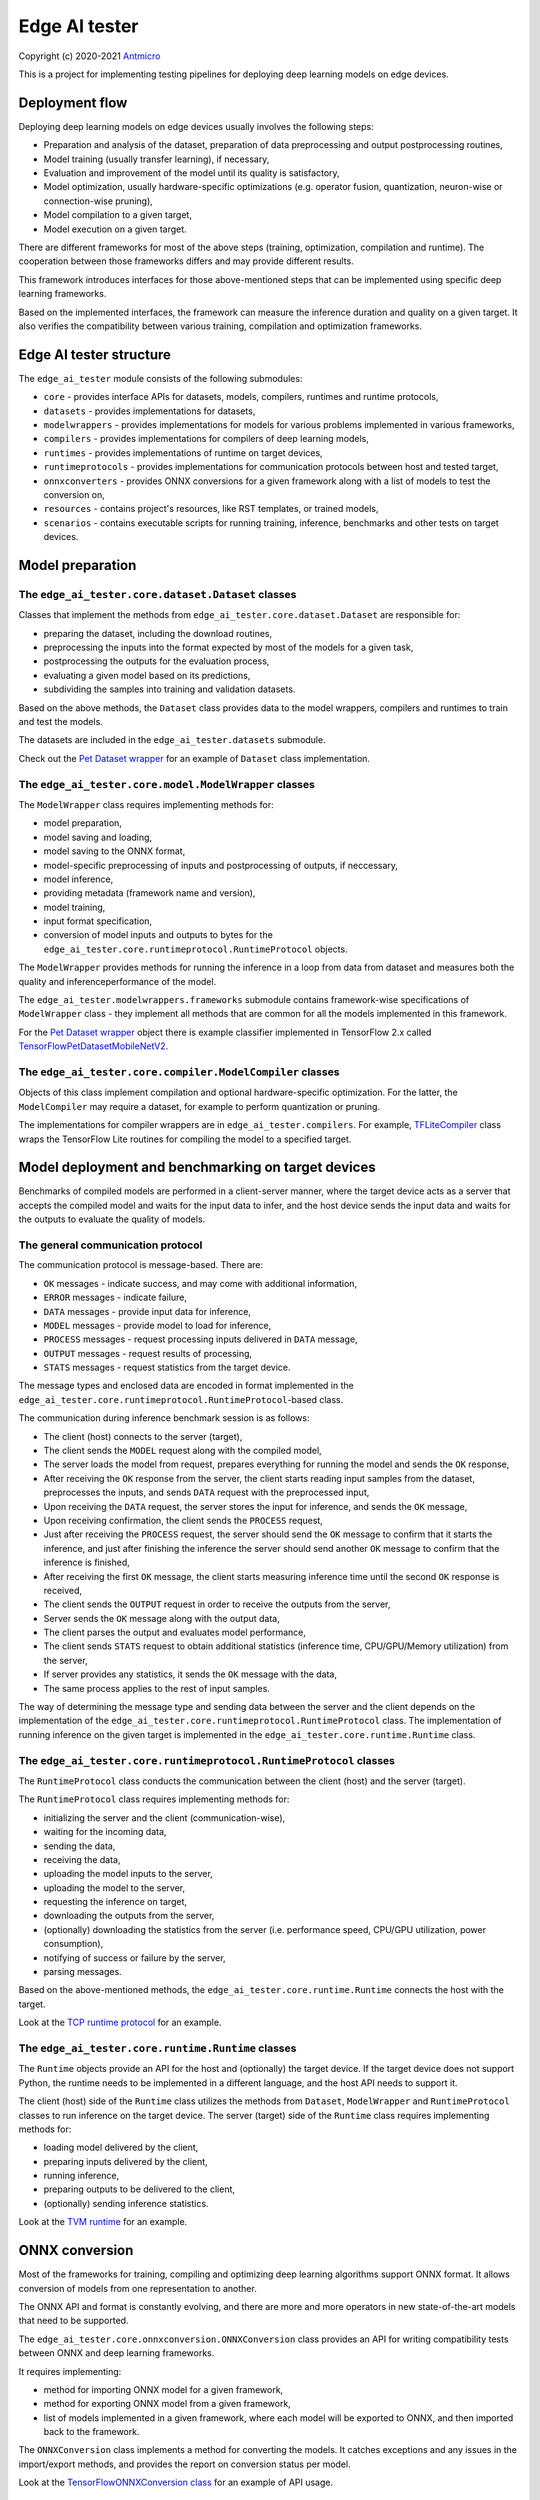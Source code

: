 Edge AI tester
==============

Copyright (c) 2020-2021 `Antmicro <https://www.antmicro.com>`_

This is a project for implementing testing pipelines for deploying deep learning models on edge devices.

Deployment flow
---------------

Deploying deep learning models on edge devices usually involves the following steps:

* Preparation and analysis of the dataset, preparation of data preprocessing and output postprocessing routines,
* Model training (usually transfer learning), if necessary,
* Evaluation and improvement of the model until its quality is satisfactory,
* Model optimization, usually hardware-specific optimizations (e.g. operator fusion, quantization, neuron-wise or connection-wise pruning),
* Model compilation to a given target,
* Model execution on a given target.

There are different frameworks for most of the above steps (training, optimization, compilation and runtime). 
The cooperation between those frameworks differs and may provide different results.

This framework introduces interfaces for those above-mentioned steps that can be implemented using specific deep learning frameworks.

Based on the implemented interfaces, the framework can measure the inference duration and quality on a given target.
It also verifies the compatibility between various training, compilation and optimization frameworks.

Edge AI tester structure
------------------------

The ``edge_ai_tester`` module consists of the following submodules:

* ``core`` - provides interface APIs for datasets, models, compilers, runtimes and runtime protocols,
* ``datasets`` - provides implementations for datasets,
* ``modelwrappers`` - provides implementations for models for various problems implemented in various frameworks,
* ``compilers`` - provides implementations for compilers of deep learning models,
* ``runtimes`` - provides implementations of runtime on target devices,
* ``runtimeprotocols`` - provides implementations for communication protocols between host and tested target,
* ``onnxconverters`` - provides ONNX conversions for a given framework along with a list of models to test the conversion on,
* ``resources`` - contains project's resources, like RST templates, or trained models,
* ``scenarios`` - contains executable scripts for running training, inference, benchmarks and other tests on target devices.

Model preparation
-----------------

The ``edge_ai_tester.core.dataset.Dataset`` classes
~~~~~~~~~~~~~~~~~~~~~~~~~~~~~~~~~~~~~~~~~~~~~~~~~~~

Classes that implement the methods from ``edge_ai_tester.core.dataset.Dataset`` are responsible for:

* preparing the dataset, including the download routines,
* preprocessing the inputs into the format expected by most of the models for a given task,
* postprocessing the outputs for the evaluation process,
* evaluating a given model based on its predictions,
* subdividing the samples into training and validation datasets.

Based on the above methods, the ``Dataset`` class provides data to the model wrappers, compilers and runtimes to train and test the models.

The datasets are included in the ``edge_ai_tester.datasets`` submodule.

Check out the `Pet Dataset wrapper <https://github.com/antmicro/edge-ai-tester/blob/master/edge_ai_tester/datasets/pet_dataset.py>`_ for an example of ``Dataset`` class implementation.

The ``edge_ai_tester.core.model.ModelWrapper`` classes
~~~~~~~~~~~~~~~~~~~~~~~~~~~~~~~~~~~~~~~~~~~~~~~~~~~~~~

The ``ModelWrapper`` class requires implementing methods for:

* model preparation,
* model saving and loading,
* model saving to the ONNX format,
* model-specific preprocessing of inputs and postprocessing of outputs, if neccessary,
* model inference,
* providing metadata (framework name and version),
* model training,
* input format specification,
* conversion of model inputs and outputs to bytes for the ``edge_ai_tester.core.runtimeprotocol.RuntimeProtocol`` objects.

The ``ModelWrapper`` provides methods for running the inference in a loop from data from dataset and measures both the quality and inferenceperformance of the model.

The ``edge_ai_tester.modelwrappers.frameworks`` submodule contains framework-wise specifications of ``ModelWrapper`` class - they implement all methods that are common for all the models implemented in this framework.

For the `Pet Dataset wrapper`_ object there is example classifier implemented in TensorFlow 2.x called `TensorFlowPetDatasetMobileNetV2 <https://github.com/antmicro/edge-ai-tester/blob/master/edge_ai_tester/modelwrappers/classification/tensorflow_pet_dataset.py>`_.

The ``edge_ai_tester.core.compiler.ModelCompiler`` classes
~~~~~~~~~~~~~~~~~~~~~~~~~~~~~~~~~~~~~~~~~~~~~~~~~~~~~~~~~~

Objects of this class implement compilation and optional hardware-specific optimization.
For the latter, the ``ModelCompiler`` may require a dataset, for example to perform quantization or pruning.

The implementations for compiler wrappers are in ``edge_ai_tester.compilers``.
For example, `TFLiteCompiler <https://github.com/antmicro/edge-ai-tester/blob/master/edge_ai_tester/compilers/tflite.py>`_ class wraps the TensorFlow Lite routines for compiling the model to a specified target.

Model deployment and benchmarking on target devices
---------------------------------------------------

Benchmarks of compiled models are performed in a client-server manner, where the target device acts as a server that accepts the compiled model and waits for the input data to infer, and the host device sends the input data and waits for the outputs to evaluate the quality of models.

The general communication protocol
~~~~~~~~~~~~~~~~~~~~~~~~~~~~~~~~~~

The communication protocol is message-based.
There are:

* ``OK`` messages - indicate success, and may come with additional information,
* ``ERROR`` messages - indicate failure,
* ``DATA`` messages - provide input data for inference,
* ``MODEL`` messages - provide model to load for inference,
* ``PROCESS`` messages - request processing inputs delivered in ``DATA`` message,
* ``OUTPUT`` messages - request results of processing,
* ``STATS`` messages - request statistics from the target device.

The message types and enclosed data are encoded in format implemented in the ``edge_ai_tester.core.runtimeprotocol.RuntimeProtocol``-based class.

The communication during inference benchmark session is as follows:

* The client (host) connects to the server (target),
* The client sends the ``MODEL`` request along with the compiled model,
* The server loads the model from request, prepares everything for running the model and sends the ``OK`` response,
* After receiving the ``OK`` response from the server, the client starts reading input samples from the dataset, preprocesses the inputs, and sends ``DATA`` request with the preprocessed input,
* Upon receiving the ``DATA`` request, the server stores the input for inference, and sends the ``OK`` message,
* Upon receiving confirmation, the client sends the ``PROCESS`` request,
* Just after receiving the ``PROCESS`` request, the server should send the ``OK`` message to confirm that it starts the inference, and just after finishing the inference the server should send another ``OK`` message to confirm that the inference is finished,
* After receiving the first ``OK`` message, the client starts measuring inference time until the second ``OK`` response is received,
* The client sends the ``OUTPUT`` request in order to receive the outputs from the server,
* Server sends the ``OK`` message along with the output data,
* The client parses the output and evaluates model performance,
* The client sends ``STATS`` request to obtain additional statistics (inference time, CPU/GPU/Memory utilization) from the server,
* If server provides any statistics, it sends the ``OK`` message with the data,
* The same process applies to the rest of input samples.

The way of determining the message type and sending data between the server and the client depends on the implementation of the ``edge_ai_tester.core.runtimeprotocol.RuntimeProtocol`` class.
The implementation of running inference on the given target is implemented in the ``edge_ai_tester.core.runtime.Runtime`` class.

The ``edge_ai_tester.core.runtimeprotocol.RuntimeProtocol`` classes
~~~~~~~~~~~~~~~~~~~~~~~~~~~~~~~~~~~~~~~~~~~~~~~~~~~~~~~~~~~~~~~~~~~

The ``RuntimeProtocol`` class conducts the communication between the client (host) and the server (target).

The ``RuntimeProtocol`` class requires implementing methods for:

* initializing the server and the client (communication-wise),
* waiting for the incoming data,
* sending the data,
* receiving the data,
* uploading the model inputs to the server,
* uploading the model to the server,
* requesting the inference on target,
* downloading the outputs from the server,
* (optionally) downloading the statistics from the server (i.e. performance speed, CPU/GPU utilization, power consumption),
* notifying of success or failure by the server,
* parsing messages.

Based on the above-mentioned methods, the ``edge_ai_tester.core.runtime.Runtime`` connects the host with the target.

Look at the `TCP runtime protocol <https://github.com/antmicro/edge-ai-tester/blob/master/edge_ai_tester/runtimeprotocols/network.py>`_ for an example.

The ``edge_ai_tester.core.runtime.Runtime`` classes
~~~~~~~~~~~~~~~~~~~~~~~~~~~~~~~~~~~~~~~~~~~~~~~~~~~

The ``Runtime`` objects provide an API for the host and (optionally) the target device.
If the target device does not support Python, the runtime needs to be implemented in a different language, and the host API needs to support it.

The client (host) side of the ``Runtime`` class utilizes the methods from ``Dataset``, ``ModelWrapper`` and ``RuntimeProtocol`` classes to run inference on the target device.
The server (target) side of the ``Runtime`` class requires implementing methods for:

* loading model delivered by the client,
* preparing inputs delivered by the client,
* running inference,
* preparing outputs to be delivered to the client,
* (optionally) sending inference statistics.

Look at the `TVM runtime <https://github.com/antmicro/edge-ai-tester/blob/master/edge_ai_tester/runtimes/tvm.py>`_ for an example.

ONNX conversion
---------------

Most of the frameworks for training, compiling and optimizing deep learning algorithms support ONNX format.
It allows conversion of models from one representation to another.

The ONNX API and format is constantly evolving, and there are more and more operators in new state-of-the-art models that need to be supported.

The ``edge_ai_tester.core.onnxconversion.ONNXConversion`` class provides an API for writing compatibility tests between ONNX and deep learning frameworks.

It requires implementing:

* method for importing ONNX model for a given framework,
* method for exporting ONNX model from a given framework,
* list of models implemented in a given framework, where each model will be exported to ONNX, and then imported back to the framework.

The ``ONNXConversion`` class implements a method for converting the models.
It catches exceptions and any issues in the import/export methods, and provides the report on conversion status per model.

Look at the `TensorFlowONNXConversion class <https://github.com/antmicro/edge-ai-tester/blob/master/edge_ai_tester/onnxconverters/tensorflow.py>`_ for an example of API usage.

Running the benchmarks
----------------------

All executable Python scripts are available in the ``edge_ai_tester.scenarios`` submodule.

Running model training on host
~~~~~~~~~~~~~~~~~~~~~~~~~~~~~~

The ``edge_ai_tester.scenarios.model_training`` script is run as follows::

    python -m edge_ai_tester.scenarios.model_training \
        edge_ai_tester.modelwrappers.classification.tensorflow_pet_dataset.TensorFlowPetDatasetMobileNetV2 \
        edge_ai_tester.datasets.pet_dataset.PetDataset \
        --logdir build/logs \
        --dataset-root build/pet-dataset \
        --model-path build/trained-model.h5 \
        --batch-size 32 \
        --learning-rate 0.0001 \
        --num-epochs 50

By default, ``edge_ai_tester.scenarios.model_training`` script requires two classes:

* ``ModelWrapper``-based class that describes model architecture and provides training routines,
* ``Dataset``-based class that provides training data for the model.

The remaining arguments are provided by the ``form_argparse`` class methods in each class, and may be different based on selected dataset and model.
In order to get full help for the training scenario for the above case, run::

    python -m edge_ai_tester.scenarios.model_training \
        edge_ai_tester.modelwrappers.classification.tensorflow_pet_dataset.TensorFlowPetDatasetMobileNetV2 \
        edge_ai_tester.datasets.pet_dataset.PetDataset \
        -h

This will load all the available arguments for a given model and dataset.

The arguments in the above command are:

* ``--logdir`` - path to the directory where logs will be stored (this directory may be an argument for the TensorBoard software),
* ``--dataset-root`` - path to the dataset directory, required by the ``Dataset``-based class,
* ``--model-path`` - path where the trained model will be saved,
* ``--batch-size`` - training batch size,
* ``--learning-rate`` - training learning rate,
* ``--num-epochs`` - number of epochs.

Benchmarking trained model on host
~~~~~~~~~~~~~~~~~~~~~~~~~~~~~~~~~~

The ``edge_ai_tester.scenarios.inference_performance`` script runs the model using its deep learning framework routines on a host device.
It runs the inference on a given dataset, computes model quality metrics and performance metrics.
The results from the script can be used as a reference point for benchmarking of the compiled models on target devices.

The example usage of the script is as follows::

    python -m edge_ai_tester.scenarios.inference_performance \
        edge_ai_tester.modelwrappers.classification.tensorflow_pet_dataset.TensorFlowPetDatasetMobileNetV2 \
        edge_ai_tester.datasets.pet_dataset.PetDataset \
        build/report-directory \
        report-name \
        --model-path build/trained-model.h5 \
        --dataset-root build/pet-dataset

The obligatory arguments for the script are:

* ``ModelWrapper``-based class that implements the model loading, I/O processing and inference method,
* ``Dataset``-based class that implements fetching of data samples and evaluation of the model,
* ``build/report-directory``, which is the path where the JSON with benchmark results, along with plots for quality and performance metrics are stored,
* ``report-name``, which is the name of the report that will act as prefix for all files generated and saved in the ``build/report-directory``.

The remaining parameters are specific to the ``ModelWrapper``-based class and ``Dataset``-based class.

Testing ONNX conversions
~~~~~~~~~~~~~~~~~~~~~~~~

The ``edge_ai_tester.scenarios.onnx_conversion`` runs as follows::

    python -m edge_ai_tester.scenarios.onnx_conversion \
        ./onnx-models-directory \
        build/onnx-support-grid.rst \
        --converters-list \
            edge_ai_tester.onnxconverters.pytorch.PyTorchONNXConversion \
            edge_ai_tester.onnxconverters.tensorflow.TensorFlowONNXConversion

The first argument is the directory, where the generated ONNX models will be stored.
The second argument is the RST file with import/export support table for each model for each framework.
The third argument is the list of ``ONNXConversion`` classes implementing list of models, import method and export method.

Running compilation and deployment of models on target hardware
~~~~~~~~~~~~~~~~~~~~~~~~~~~~~~~~~~~~~~~~~~~~~~~~~~~~~~~~~~~~~~~

There are two scripts - ``edge_ai_tester.scenarios.inference_client`` and ``edge_ai_tester.scenarios.inference_server``.

The example call for the first script is following::

    python -m edge_ai_tester.scenarios.inference_client \
        edge_ai_tester.modelwrappers.classification.tensorflow_pet_dataset.TensorFlowPetDatasetMobileNetV2 \
        edge_ai_tester.compilers.tflite.TFLiteCompiler \
        edge_ai_tester.runtimeprotocols.network.NetworkProtocol \
        edge_ai_tester.runtimes.tflite.TFLiteRuntime \
        edge_ai_tester.datasets.pet_dataset.PetDataset \
        build/report-directory \
        report-name \
        --model-path build/trained-model.h5 \
        --model-framework keras \
        --target "edgetpu" \
        --compiled-model-path build/compiled-model.tflite \
        --inference-input-type int8 \
        --inference-output-type int8 \
        --host 192.168.188.35 \
        --port 12345 \
        --packet-size 32768 \
        --save-model-path /home/mendel/compiled-model.tflite \
        --dataset-root build/pet-dataset \
        --inference-batch-size 1 \
        --verbosity INFO

The script requires:

* ``ModelWrapper``-based class that implements model loading, I/O processing and optionally model conversion to ONNX format,
* ``ModelCompiler``-based class for compiling the model for a given target,
* ``RuntimeProtocol``-based class that implements communication between the host and the target hardware,
* ``Runtime``-based class that implements data processing and the inference method for the compiled model on the target hardware,
* ``Dataset``-based class that implements fetching of data samples and evaluation of the model,
* ``build/report-directory``, which is the path where JSON with benchmark results and benchmark plots will be saved,
* ``report-name``, which is the name of a given benchmark.

The remaining arguments come from the above-mentioned classes.
Their meaning is following:

* ``--model-path`` (``TensorFlowPetDatasetMobileNetV2`` argument) is the path to the trained model that will be compiled and executed on the target hardware,
* ``--model-framework`` (``TFLiteCompiler`` argument) tells the compiler what is the format of the file with the saved model (it tells which backend to use for parsing the model by the compiler),
* ``--target`` (``TFLiteCompiler`` argument) is the name of the target hardware for which the compiler generates optimized binaries,
* ``--compiled-model-path`` (``TFLiteCompiler`` argument) is the path where the compiled model will be stored on host,
* ``--inference-input-type`` (``TFLiteCompiler`` argument) tells TFLite compiler what will be the type of the input tensors,
* ``--inference-output-type`` (``TFLiteCompiler`` argument) tells TFLite compiler what will be the type of the output tensors,
* ``--host`` tells the ``NetworkProtocol`` what is the IP address of the target device,
* ``--port`` tells the ``NetworkProtocol`` on what port the server application is listening,
* ``--packet-size`` tells the ``NetworkProtocol`` what the packet size during communication should be,
* ``--save-model-path`` (``TFLiteRuntime`` argument) is the path where the compiled model will be stored on the target device,
* ``--dataset-root`` (``PetDataset`` argument) is the path to the dataset files,
* ``--inference-batch-size`` is the batch size for the inference on the target hardware,
* ``--verbosity`` is the verbosity of logs.

The example call for the second script is as follows::

    python -m edge_ai_tester.scenarios.inference_server \
        edge_ai_tester.runtimeprotocols.network.NetworkProtocol \
        edge_ai_tester.runtimes.tflite.TFLiteRuntime \
        --host 0.0.0.0 \
        --port 12345 \
        --packet-size 32768 \
        --save-model-path /home/mendel/compiled-model.tflite \
        --delegates-list libedgetpu.so.1 \
        --verbosity INFO

This script only requires ``Runtime``-based class and ``RuntimeProtocol``-based class.
It waits for a client using a given protocol, and later runs inference based on the implementation from the ``Runtime`` class.

The additional arguments are as follows:

* ``--host`` (``NetworkProtocol`` argument) is the address where the server will listen,
* ``--port`` (``NetworkProtocol`` argument) is the port on which the server will listen,
* ``--packet-size`` (``NetworkProtocol`` argument) is the size of the packet,
* ``--save-model-path`` is the path where the received model will be saved,
* ``--delegates-list`` (``TFLiteRuntime`` argument) is a TFLite-specific list of libraries for delegating the inference to deep learning accelerators (``libedgetpu.so.1`` is the delegate for Google Coral TPUs).

First, the client compiles the model and sends it to the server using the runtime protocol.
Then, it sends next batches of data to process to the server.
In the end, it collects the benchmark metrics and saves them to JSON file.
In addition, it generates plots with performance changes over time.

Adding new implementations
--------------------------

``Dataset``, ``ModelWrapper``, ``ModelCompiler``, ``RuntimeProtocol``, ``Runtime`` and other classes from ``edge_ai_tester.core`` module have dedicated directories for their implementations.
Each method in base classes that requires implementation raises NotImplementedError.
Implemented methods can be also overriden, if neccessary.

Most of the base classes implement ``form_argparse`` and ``from_argparse`` methods.
The first one creates an argument parser and a group of arguments specific to the base class.
The second one creates an object of the class based on the arguments from argument parser.

Inheriting classes can modify ``form_argparse`` and ``from_argparse`` methods to provide better control over their processing, but they should always be based on the results of their base implementations.
